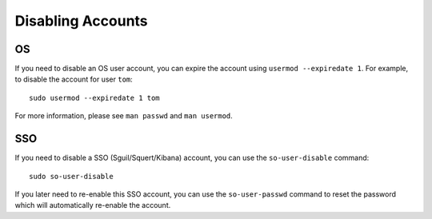 Disabling Accounts
==================

OS
--

If you need to disable an OS user account, you can expire the account using ``usermod --expiredate 1``.  For example, to disable the account for user ``tom``:

::

    sudo usermod --expiredate 1 tom

For more information, please see ``man passwd`` and ``man usermod``.

SSO
---

If you need to disable a SSO (Sguil/Squert/Kibana) account, you can use the ``so-user-disable`` command:

::

    sudo so-user-disable

If you later need to re-enable this SSO account, you can use the ``so-user-passwd`` command to reset the password which will automatically re-enable the account.
